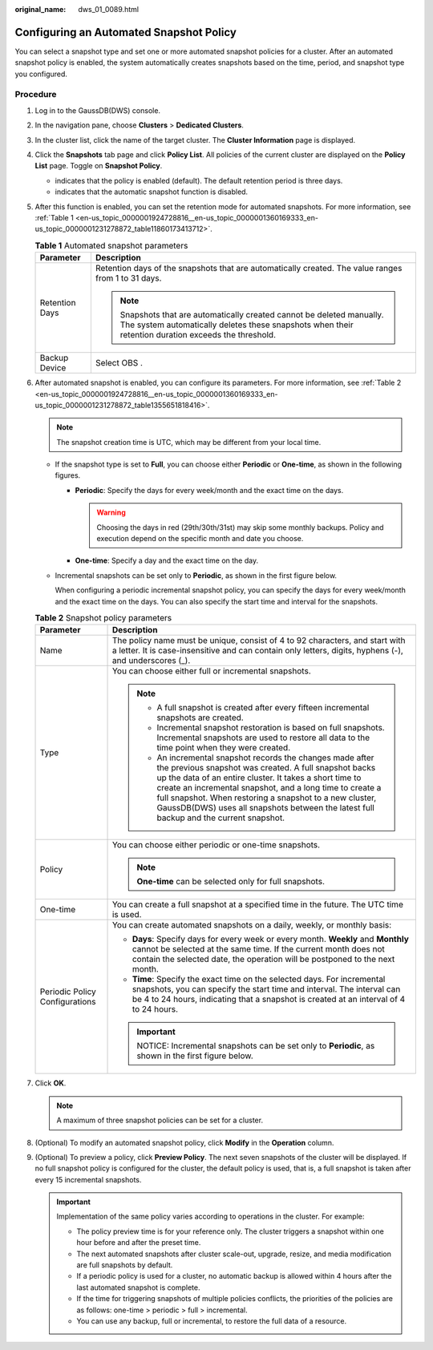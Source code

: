 :original_name: dws_01_0089.html

.. _dws_01_0089:

Configuring an Automated Snapshot Policy
========================================

You can select a snapshot type and set one or more automated snapshot policies for a cluster. After an automated snapshot policy is enabled, the system automatically creates snapshots based on the time, period, and snapshot type you configured.

Procedure
---------

#. Log in to the GaussDB(DWS) console.

#. In the navigation pane, choose **Clusters** > **Dedicated Clusters**.

#. In the cluster list, click the name of the target cluster. The **Cluster Information** page is displayed.

#. Click the **Snapshots** tab page and click **Policy List**. All policies of the current cluster are displayed on the **Policy List** page. Toggle on **Snapshot Policy**.

   -  |image1| indicates that the policy is enabled (default). The default retention period is three days.
   -  |image2| indicates that the automatic snapshot function is disabled.

#. After this function is enabled, you can set the retention mode for automated snapshots. For more information, see :ref:`Table 1 <en-us_topic_0000001924728816__en-us_topic_0000001360169333_en-us_topic_0000001231278872_table11860173413712>`.

   .. _en-us_topic_0000001924728816__en-us_topic_0000001360169333_en-us_topic_0000001231278872_table11860173413712:

   .. table:: **Table 1** Automated snapshot parameters

      +-----------------------------------+-------------------------------------------------------------------------------------------------------------------------------------------------------------------------------+
      | Parameter                         | Description                                                                                                                                                                   |
      +===================================+===============================================================================================================================================================================+
      | Retention Days                    | Retention days of the snapshots that are automatically created. The value ranges from 1 to 31 days.                                                                           |
      |                                   |                                                                                                                                                                               |
      |                                   | .. note::                                                                                                                                                                     |
      |                                   |                                                                                                                                                                               |
      |                                   |    Snapshots that are automatically created cannot be deleted manually. The system automatically deletes these snapshots when their retention duration exceeds the threshold. |
      +-----------------------------------+-------------------------------------------------------------------------------------------------------------------------------------------------------------------------------+
      | Backup Device                     | Select OBS .                                                                                                                                                                  |
      +-----------------------------------+-------------------------------------------------------------------------------------------------------------------------------------------------------------------------------+

#. After automated snapshot is enabled, you can configure its parameters. For more information, see :ref:`Table 2 <en-us_topic_0000001924728816__en-us_topic_0000001360169333_en-us_topic_0000001231278872_table1355651818416>`.

   .. note::

      The snapshot creation time is UTC, which may be different from your local time.

   -  If the snapshot type is set to **Full**, you can choose either **Periodic** or **One-time**, as shown in the following figures.

      -  **Periodic**: Specify the days for every week/month and the exact time on the days.

         |image3|

         .. warning::

            Choosing the days in red (29th/30th/31st) may skip some monthly backups. Policy and execution depend on the specific month and date you choose.

      -  **One-time**: Specify a day and the exact time on the day.

         |image4|

   -  Incremental snapshots can be set only to **Periodic**, as shown in the first figure below.

      When configuring a periodic incremental snapshot policy, you can specify the days for every week/month and the exact time on the days. You can also specify the start time and interval for the snapshots.

      |image5|

   .. _en-us_topic_0000001924728816__en-us_topic_0000001360169333_en-us_topic_0000001231278872_table1355651818416:

   .. table:: **Table 2** Snapshot policy parameters

      +-----------------------------------+--------------------------------------------------------------------------------------------------------------------------------------------------------------------------------------------------------------------------------------------------------------------------------------------------------------------------------------------------------------------------------------------------+
      | Parameter                         | Description                                                                                                                                                                                                                                                                                                                                                                                      |
      +===================================+==================================================================================================================================================================================================================================================================================================================================================================================================+
      | Name                              | The policy name must be unique, consist of 4 to 92 characters, and start with a letter. It is case-insensitive and can contain only letters, digits, hyphens (-), and underscores (_).                                                                                                                                                                                                           |
      +-----------------------------------+--------------------------------------------------------------------------------------------------------------------------------------------------------------------------------------------------------------------------------------------------------------------------------------------------------------------------------------------------------------------------------------------------+
      | Type                              | You can choose either full or incremental snapshots.                                                                                                                                                                                                                                                                                                                                             |
      |                                   |                                                                                                                                                                                                                                                                                                                                                                                                  |
      |                                   | .. note::                                                                                                                                                                                                                                                                                                                                                                                        |
      |                                   |                                                                                                                                                                                                                                                                                                                                                                                                  |
      |                                   |    -  A full snapshot is created after every fifteen incremental snapshots are created.                                                                                                                                                                                                                                                                                                          |
      |                                   |    -  Incremental snapshot restoration is based on full snapshots. Incremental snapshots are used to restore all data to the time point when they were created.                                                                                                                                                                                                                                  |
      |                                   |    -  An incremental snapshot records the changes made after the previous snapshot was created. A full snapshot backs up the data of an entire cluster. It takes a short time to create an incremental snapshot, and a long time to create a full snapshot. When restoring a snapshot to a new cluster, GaussDB(DWS) uses all snapshots between the latest full backup and the current snapshot. |
      +-----------------------------------+--------------------------------------------------------------------------------------------------------------------------------------------------------------------------------------------------------------------------------------------------------------------------------------------------------------------------------------------------------------------------------------------------+
      | Policy                            | You can choose either periodic or one-time snapshots.                                                                                                                                                                                                                                                                                                                                            |
      |                                   |                                                                                                                                                                                                                                                                                                                                                                                                  |
      |                                   | .. note::                                                                                                                                                                                                                                                                                                                                                                                        |
      |                                   |                                                                                                                                                                                                                                                                                                                                                                                                  |
      |                                   |    **One-time** can be selected only for full snapshots.                                                                                                                                                                                                                                                                                                                                         |
      +-----------------------------------+--------------------------------------------------------------------------------------------------------------------------------------------------------------------------------------------------------------------------------------------------------------------------------------------------------------------------------------------------------------------------------------------------+
      | One-time                          | You can create a full snapshot at a specified time in the future. The UTC time is used.                                                                                                                                                                                                                                                                                                          |
      +-----------------------------------+--------------------------------------------------------------------------------------------------------------------------------------------------------------------------------------------------------------------------------------------------------------------------------------------------------------------------------------------------------------------------------------------------+
      | Periodic Policy Configurations    | You can create automated snapshots on a daily, weekly, or monthly basis:                                                                                                                                                                                                                                                                                                                         |
      |                                   |                                                                                                                                                                                                                                                                                                                                                                                                  |
      |                                   | -  **Days**: Specify days for every week or every month. **Weekly** and **Monthly** cannot be selected at the same time. If the current month does not contain the selected date, the operation will be postponed to the next month.                                                                                                                                                             |
      |                                   | -  **Time**: Specify the exact time on the selected days. For incremental snapshots, you can specify the start time and interval. The interval can be 4 to 24 hours, indicating that a snapshot is created at an interval of 4 to 24 hours.                                                                                                                                                      |
      |                                   |                                                                                                                                                                                                                                                                                                                                                                                                  |
      |                                   | .. important::                                                                                                                                                                                                                                                                                                                                                                                   |
      |                                   |                                                                                                                                                                                                                                                                                                                                                                                                  |
      |                                   |    NOTICE:                                                                                                                                                                                                                                                                                                                                                                                       |
      |                                   |    Incremental snapshots can be set only to **Periodic**, as shown in the first figure below.                                                                                                                                                                                                                                                                                                    |
      +-----------------------------------+--------------------------------------------------------------------------------------------------------------------------------------------------------------------------------------------------------------------------------------------------------------------------------------------------------------------------------------------------------------------------------------------------+

#. Click **OK**.

   .. note::

      A maximum of three snapshot policies can be set for a cluster.

#. (Optional) To modify an automated snapshot policy, click **Modify** in the **Operation** column.

#. (Optional) To preview a policy, click **Preview Policy**. The next seven snapshots of the cluster will be displayed. If no full snapshot policy is configured for the cluster, the default policy is used, that is, a full snapshot is taken after every 15 incremental snapshots.

   .. important::

      Implementation of the same policy varies according to operations in the cluster. For example:

      -  The policy preview time is for your reference only. The cluster triggers a snapshot within one hour before and after the preset time.
      -  The next automated snapshots after cluster scale-out, upgrade, resize, and media modification are full snapshots by default.
      -  If a periodic policy is used for a cluster, no automatic backup is allowed within 4 hours after the last automated snapshot is complete.
      -  If the time for triggering snapshots of multiple policies conflicts, the priorities of the policies are as follows: one-time > periodic > full > incremental.
      -  You can use any backup, full or incremental, to restore the full data of a resource.

.. |image1| image:: /_static/images/en-us_image_0000001951848905.png
.. |image2| image:: /_static/images/en-us_image_0000001952008689.png
.. |image3| image:: /_static/images/en-us_image_0000001952008681.png
.. |image4| image:: /_static/images/en-us_image_0000001924569840.png
.. |image5| image:: /_static/images/en-us_image_0000001951848901.png
